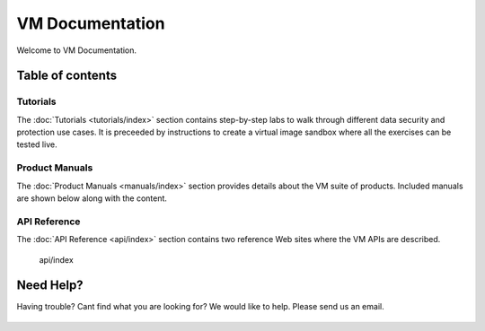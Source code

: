 .. _mainindex:

=======================
VM Documentation
=======================

Welcome to VM Documentation.

Table of contents
=================

Tutorials
---------

The :doc:`Tutorials <tutorials/index>` section contains step-by-step labs to walk through different data security and protection use cases. It is preceeded by instructions to create a virtual image sandbox where all the exercises can be tested live.

Product Manuals
---------------

The :doc:`Product Manuals <manuals/index>` section provides details about the VM suite of products. Included manuals are shown below along with the content.

API Reference
-------------

The :doc:`API Reference <api/index>` section contains two reference Web sites where the VM APIs are described.

   api/index

Need Help?
==========

Having trouble? Cant find what you are looking for? We would like to help. Please send us an email.

   .. raw:: html

      <a href="mailto:support@VM.com?Subject=Documentation%20site%20feedback" target="_top">Send Mail</a>
